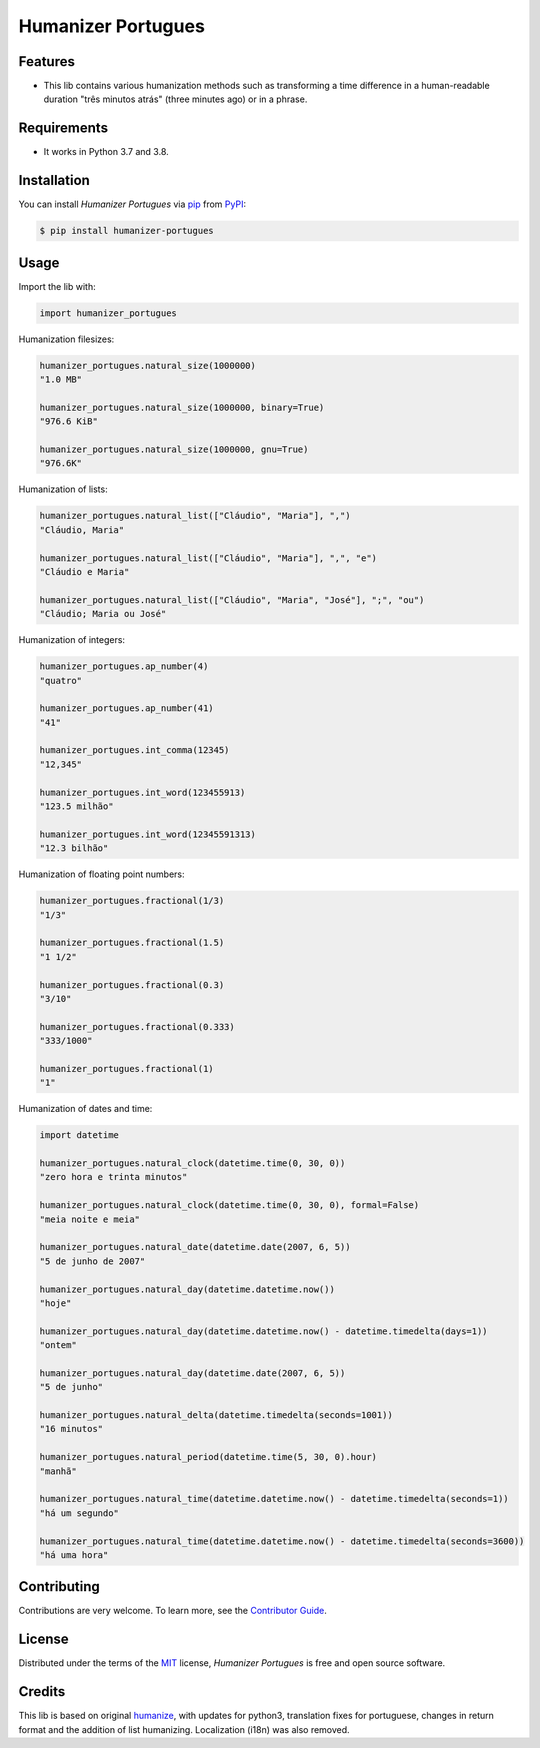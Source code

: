 Humanizer Portugues
===================

|PyPI| |Python Version| |License|

|Read the Docs| |Tests| |Codecov|

|pre-commit| |Black|

.. |PyPI| image:: https://img.shields.io/pypi/v/humanizer-portugues.svg
   :target: https://pypi.org/project/humanizer-portugues/
   :alt: PyPI
.. |Python Version| image:: https://img.shields.io/pypi/pyversions/humanizer-portugues
   :target: https://pypi.org/project/humanizer-portugues
   :alt: Python Version
.. |License| image:: https://img.shields.io/pypi/l/humanizer-portugues
   :target: https://opensource.org/licenses/MIT
   :alt: License
.. |Read the Docs| image:: https://img.shields.io/readthedocs/humanizer-portugues/latest.svg?label=Read%20the%20Docs
   :target: https://humanizer-portugues.readthedocs.io/
   :alt: Read the documentation at https://humanizer-portugues.readthedocs.io/
.. |Tests| image:: https://github.com/staticdev/humanizer-portugues/workflows/Tests/badge.svg
   :target: https://github.com/staticdev/humanizer-portugues/actions?workflow=Tests
   :alt: Tests
.. |Codecov| image:: https://codecov.io/gh/staticdev/humanizer-portugues/branch/master/graph/badge.svg
   :target: https://codecov.io/gh/staticdev/humanizer-portugues
   :alt: Codecov
.. |pre-commit| image:: https://img.shields.io/badge/pre--commit-enabled-brightgreen?logo=pre-commit&logoColor=white
   :target: https://github.com/pre-commit/pre-commit
   :alt: pre-commit
.. |Black| image:: https://img.shields.io/badge/code%20style-black-000000.svg
   :target: https://github.com/psf/black
   :alt: Black


Features
--------

* This lib contains various humanization methods such as transforming a time difference in a human-readable duration "três minutos atrás" (three minutes ago) or in a phrase.


Requirements
------------

* It works in Python 3.7 and 3.8.


Installation
------------

You can install *Humanizer Portugues* via pip_ from PyPI_:

.. code:: console

   $ pip install humanizer-portugues


Usage
-----

Import the lib with:

.. code-block:: python

   import humanizer_portugues


Humanization filesizes:

.. code-block:: python

   humanizer_portugues.natural_size(1000000)
   "1.0 MB"

   humanizer_portugues.natural_size(1000000, binary=True)
   "976.6 KiB"

   humanizer_portugues.natural_size(1000000, gnu=True)
   "976.6K"


Humanization of lists:

.. code-block:: python

   humanizer_portugues.natural_list(["Cláudio", "Maria"], ",")
   "Cláudio, Maria"

   humanizer_portugues.natural_list(["Cláudio", "Maria"], ",", "e")
   "Cláudio e Maria"

   humanizer_portugues.natural_list(["Cláudio", "Maria", "José"], ";", "ou")
   "Cláudio; Maria ou José"


Humanization of integers:

.. code-block:: python

   humanizer_portugues.ap_number(4)
   "quatro"

   humanizer_portugues.ap_number(41)
   "41"

   humanizer_portugues.int_comma(12345)
   "12,345"

   humanizer_portugues.int_word(123455913)
   "123.5 milhão"

   humanizer_portugues.int_word(12345591313)
   "12.3 bilhão"


Humanization of floating point numbers:

.. code-block:: python

   humanizer_portugues.fractional(1/3)
   "1/3"

   humanizer_portugues.fractional(1.5)
   "1 1/2"

   humanizer_portugues.fractional(0.3)
   "3/10"

   humanizer_portugues.fractional(0.333)
   "333/1000"

   humanizer_portugues.fractional(1)
   "1"


Humanization of dates and time:

.. code-block:: python

   import datetime

   humanizer_portugues.natural_clock(datetime.time(0, 30, 0))
   "zero hora e trinta minutos"

   humanizer_portugues.natural_clock(datetime.time(0, 30, 0), formal=False)
   "meia noite e meia"

   humanizer_portugues.natural_date(datetime.date(2007, 6, 5))
   "5 de junho de 2007"

   humanizer_portugues.natural_day(datetime.datetime.now())
   "hoje"

   humanizer_portugues.natural_day(datetime.datetime.now() - datetime.timedelta(days=1))
   "ontem"

   humanizer_portugues.natural_day(datetime.date(2007, 6, 5))
   "5 de junho"

   humanizer_portugues.natural_delta(datetime.timedelta(seconds=1001))
   "16 minutos"

   humanizer_portugues.natural_period(datetime.time(5, 30, 0).hour)
   "manhã"

   humanizer_portugues.natural_time(datetime.datetime.now() - datetime.timedelta(seconds=1))
   "há um segundo"

   humanizer_portugues.natural_time(datetime.datetime.now() - datetime.timedelta(seconds=3600))
   "há uma hora"


Contributing
------------

Contributions are very welcome.
To learn more, see the `Contributor Guide`_.


License
-------

Distributed under the terms of the MIT_ license,
*Humanizer Portugues* is free and open source software.


Credits
-------

This lib is based on original humanize_, with updates for python3, translation fixes for portuguese, changes in return format and the addition of list humanizing. Localization (i18n) was also removed.


.. _MIT: http://opensource.org/licenses/MIT
.. _PyPI: https://pypi.org/
.. _pip: https://pip.pypa.io/
.. _humanize: https://github.com/jmoiron/humanize
.. github-only
.. _Contributor Guide: CONTRIBUTING.rst
